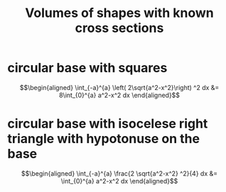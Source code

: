 #+TITLE: Volumes of shapes with known cross sections
* circular base with squares

  \[\begin{aligned}
   \int_{-a}^{a}  \left( 2\sqrt{a^2-x^2}\right)  ^2 dx &= 8\int_{0}^{a} a^2-x^2 dx
  \end{aligned}\]
* circular base with isocelese right triangle with hypotonuse on the base

  \[\begin{aligned}
  \int_{-a}^{a}  \frac{2 \sqrt{a^2-x^2} ^2}{4} dx &= \int_{0}^{a} a^2-x^2 dx
  \end{aligned}\]
